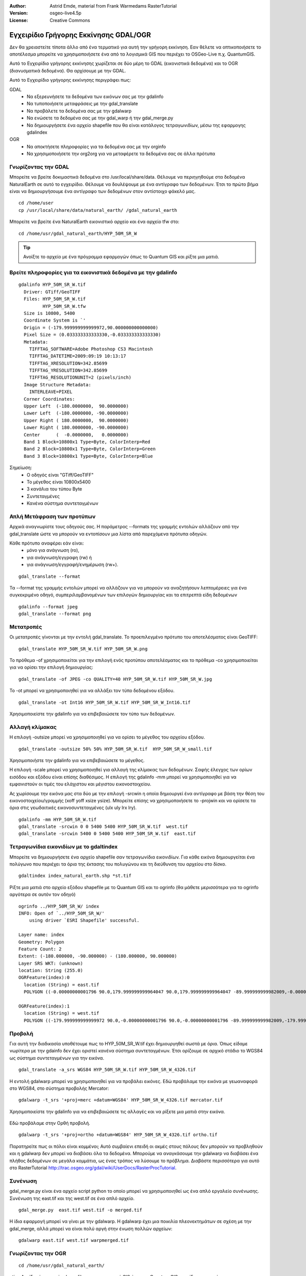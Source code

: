 :Author: Astrid Emde, material from Frank Warmedams RasterTutorial
:Version: osgeo-live4.5p
:License: Creative Commons

.. image:: /images/project_logos/logo-GDAL.png
  :scale: 60 %
  :alt: project logo
  :align: right
  :target: http://gdal.org/

.. image:: /images/logos/OSGeo_project.png
  :scale: 100 %
  :alt: OSGeo Project
  :align: right
  :target: http://www.osgeo.org


***************************************
 Εγχειρίδιο Γρήγορης Εκκίνησης GDAL/OGR 
***************************************

Δεν θα χρειαστείτε τίποτα άλλο από ένα τερματικό για αυτή την γρήγορη εκκίνηση. Εαν θέλετε να οπτικοποιήσετε το αποτέλεσμα μπορείτε να χρησιμοποιήσετε ένα από τα λογισμικά GIS που περιέχει το OSGeo-Live π.χ. QuantumGIS.

Αυτό το Εγχειρίδιο γρήγορης εκκίνησης χωρίζεται σε δύο μέρη το GDAL (εικονιστικά δεδομένα) και το OGR (διανυσματικά δεδομένα). Θα αρχίσουμε με την GDAL.

Αυτό το Εγχειρίδιο γρήγορης εκκίνησης περιγράφει πως:

GDAL
  * Να εξερευνήσετε τα δεδομένα των εικόνων σας με την gdalinfo 
  * Να τυποποιήσετε μεταφράσεις με την gdal_translate
  * Να προβάλετε τα δεδομένα σας με την gdalwarp
  * Να ενώσετε τα δεδομένα σας με την gdal_warp ή την gdal_merge.py
  * Να δημιουργήσετε ένα αρχείο shapefile που θα είναι κατάλογος τετραγωνιδίων, μέσω της εφαρμογης gdalindex

  
OGR
  * Να αποκτήσετε πληροφορίες για τα δεδομένα σας με την orginfo
  * Να χρησιμοποιήσετε την org2org για να μεταφέρετε τα δεδομένα σας σε άλλα πρότυπα

 

Γνωρίζοντας την GDAL
====================

Μπορείτε να βρείτε δοκιμαστικά δεδομένα στο /usr/local/share/data. Θέλουμε να περιηγηθούμε στα δεδομένα NaturalEarth σε αυτό το εγχειρίδιο. Θέλουμε να δουλέψουμε με ένα αντίγραφο των δεδομένων. Έτσι το πρώτο βήμα είναι να δημιουργήσουμε ένα αντίγραφο των δεδομένων στον αντίστοιχο φάκελό μας.
:: 
  
  cd /home/user
  cp /usr/local/share/data/natural_earth/ /gdal_natural_earth 

 
Μπορείτε να βρείτε ένα NaturalEarth εικονιστικό αρχείο και ένα αρχείο tfw στο: 
:: 
  
  cd /home/usr/gdal_natural_earth/HYP_50M_SR_W


.. tip:: Ανοίξτε το αρχείο με ένα πρόγραμμα εφαρμογών όπως το Quantum GIS και ρίξτε μια ματιά.


Βρείτε πληροφορίες για τα εικονιστικά δεδομένα με την gdalinfo
==============================================================
:: 
  
      gdalinfo HYP_50M_SR_W.tif 
	Driver: GTiff/GeoTIFF
	Files: HYP_50M_SR_W.tif
	       HYP_50M_SR_W.tfw
	Size is 10800, 5400
	Coordinate System is `'
	Origin = (-179.999999999999972,90.000000000000000)
	Pixel Size = (0.033333333333330,-0.033333333333330)
	Metadata:
	  TIFFTAG_SOFTWARE=Adobe Photoshop CS3 Macintosh
	  TIFFTAG_DATETIME=2009:09:19 10:13:17
	  TIFFTAG_XRESOLUTION=342.85699
	  TIFFTAG_YRESOLUTION=342.85699
	  TIFFTAG_RESOLUTIONUNIT=2 (pixels/inch)
	Image Structure Metadata:
	  INTERLEAVE=PIXEL
	Corner Coordinates:
	Upper Left  (-180.0000000,  90.0000000) 
	Lower Left  (-180.0000000, -90.0000000) 
	Upper Right ( 180.0000000,  90.0000000) 
	Lower Right ( 180.0000000, -90.0000000) 
	Center      (  -0.0000000,   0.0000000) 
	Band 1 Block=10800x1 Type=Byte, ColorInterp=Red
	Band 2 Block=10800x1 Type=Byte, ColorInterp=Green
	Band 3 Block=10800x1 Type=Byte, ColorInterp=Blue

Σημείωση: 
  * Ο οδηγός είναι "GTiff/GeoTIFF"
  * Το μέγεθος είναι 10800x5400
  * 3 κανάλια του τύπου Byte
  * Συντεταγμένες
  * Κανένα σύστημα συντεταγμένων
 



Απλή Μετάφραση των προτύπων
===========================

Αρχικά αναγνωρίστε τους οδηγούς σας. Η παράμετρος --formats της γραμμής εντολών αλλάζουν από την gdal_translate ώστε να μπορούν να εντοπίσουν μια λίστα από παρεχόμενα πρότυπα οδηγών. 

Κάθε πρότυπο αναφέρει εάν είναι: 
  * μόνο για ανάγνωση (ro), 
  * για ανάγνωση/εγγραφη (rw) ή 
  * για ανάγνωση/εγγραφή/ενημέρωση (rw+).

::
 
 gdal_translate --format

Τα --format της γραμμής εντολών μπορεί να αλλάζουν για να μπορούν να αναζητήσουν λεπτομέρειες για ένα συγκεκριμένο οδηγό, συμπεριλαμβανομένων των επιλογών δημιουργίας και τα επιτρεπτά είδη δεδομένων 
::

 gdalinfo --format jpeg
 gdal_translate --format png 


Μετατροπές
==========

Οι μετατροπές γίνονται με την εντολή gdal_translate. Το προεπιλεγμένο πρότυπο του αποτελέσματος είναι GeoTIFF: 
::

 gdal_translate HYP_50M_SR_W.tif HYP_50M_SR_W.png 

Το πρόθεμα -of χρησιμοποιείται για την επιλογή ενός προτύπου αποτελέσματος και το πρόθεμα -co χρησιμοποιείται για να ορίσει την επιλογή δημιουργίας:
::

  gdal_translate -of JPEG -co QUALITY=40 HYP_50M_SR_W.tif HYP_50M_SR_W.jpg

Το -ot μπορεί να χρησιμοποιηθεί για να αλλάξει τον τύπο δεδομένου εξόδου.
::
 
   gdal_translate -ot Int16 HYP_50M_SR_W.tif HYP_50M_SR_W_Int16.tif

Χρησιμοποιείστε την gdalinfo για να επιβεβαιώσετε τον τύπο των δεδομένων.


Αλλαγή κλίμακας
===============

Η επιλογή -outsize μπορεί να χρησιμοποιηθεί για να ορίσει το μέγεθος του αρχείου εξόδου.
::

    gdal_translate -outsize 50% 50% HYP_50M_SR_W.tif  HYP_50M_SR_W_small.tif

Χρησιμοποιήστε την gdalinfo για να επιβεβαιώσετε το μέγεθος.

Η επιλογή -scale μπορεί να χρησιμοποιηθεί για αλλαγή της κλίμακας των δεδομένων. Σαφής έλεγχος των ορίων εισόδου και εξόδου είναι επίσης διαθέσιμος. Η επιλογή της gdalinfo -mm μπορεί να χρησιμοποιηθεί για να εμφανιστούν οι τιμές του ελάχιστου και μέγιστου εικονοστοιχείου.

Ας χωρίσουμε την εικόνα μας στα δύο με την επιλογή -srcwin η οποία δημιουργεί ένα αντίγραφο με βάση την θέση του εικονοστοιχείου/γραμμής (xoff yoff xsize ysize). Μπορείτε επίσης να χρησιμοποιήσετε το -projwin και να ορίσετε τα όρια στις γεωδαιτικές εικονοσυντεταγμένες (ulx uly lrx lry).

::

    gdalinfo -mm HYP_50M_SR_W.tif 
    gdal_translate -srcwin 0 0 5400 5400 HYP_50M_SR_W.tif  west.tif
    gdal_translate -srcwin 5400 0 5400 5400 HYP_50M_SR_W.tif  east.tif



Τετραγωνίδια εικονιδίων με το gdaltindex
========================================
Μπορείτε να δημιουργήσετε ένα αρχείο shapefile σαν τετραγωνίδια εικονιδίων. Για κάθε εικόνα δημιουργείται ένα πολύγωνο που περιέχει τα όρια της έκτασης του πολυγώνου και τη διεύθυνση του αρχείου στο δίσκο.


::

 gdaltindex index_natural_earth.shp *st.tif

Ρίξτε μια ματιά στο αρχείο εξόδου shapefile με το Quantum GIS και το ogrinfo (θα μάθετε μερισσότερα για το ogrinfo αργότερα σε αυτόν τον οδηγό)

  .. image:: /images/screenshots/gdal/gdal_gdaltindex.png
     :scale: 80

::

  ogrinfo ../HYP_50M_SR_W/ index
  INFO: Open of `../HYP_50M_SR_W/'
      using driver `ESRI Shapefile' successful.

  Layer name: index
  Geometry: Polygon
  Feature Count: 2
  Extent: (-180.000000, -90.000000) - (180.000000, 90.000000)
  Layer SRS WKT: (unknown)
  location: String (255.0)
  OGRFeature(index):0
    location (String) = east.tif
    POLYGON ((-0.00000000001796 90.0,179.999999999964047 90.0,179.999999999964047 -89.999999999982009,-0.00000000001796 -89.999999999982009,-0.00000000001796 90.0))

  OGRFeature(index):1
    location (String) = west.tif
    POLYGON ((-179.999999999999972 90.0,-0.00000000001796 90.0,-0.00000000001796 -89.999999999982009,-179.999999999999972 -89.999999999982009,-179.999999999999972 90.0))
  

Προβολή
============

Για αυτή την διαδικασία υποθέτουμε πως το HYP_50M_SR_W.tif έχει δημιουργηθεί σωστά με 
όρια. Όπως είδαμε νωρίτερα με την gdainfo δεν έχει οριστεί κανένα σύστημα συντεταγμένων. Έτσι ορίζουμε σε αρχικό στάδιο το WGS84 ως σύστημα συντεταγμένων για την εικόνα.

::

     gdal_translate -a_srs WGS84 HYP_50M_SR_W.tif HYP_50M_SR_W_4326.tif

Η εντολή gdalwarp μπορεί να χρησιμοποιηθεί για να προβάλει εικόνες. Εδώ προβάλαμε
την εικόνα με γεωαναφορά στο WGS84, στο σύστημα προβολής Mercator:     

::

   gdalwarp -t_srs '+proj=merc +datum=WGS84' HYP_50M_SR_W_4326.tif mercator.tif

Χρησιμοποιείστε την gdalinfo για να επιβεβαιώσετε τις αλλαγές και να ρίξετε μια ματιά στην εικόνα.


  .. image:: /images/screenshots/gdal/gdal_mercator.png
     :scale: 80

Εδώ προβάλαμε στην Ορθή προβολή. 

::

   gdalwarp -t_srs '+proj=ortho +datum=WGS84' HYP_50M_SR_W_4326.tif ortho.tif


.. image:: /images/screenshots/gdal/gdal_ortho.png
     :scale: 80

Παρατηρείτε πως οι πόλοι είναι κομμένοι; Αυτό συμβαίενι επειδή οι ακμές στους πόλους
δεν μπορούν να προβληθούν και η gdalwarp δεν μπορεί να διαβάσει όλα τα δεδομένα. Μπορούμε να αναγκάσουμε
την gdalwarp να διαβάσει ένα πλήθος δεδομένων σε μεγάλα κομμάτια, ως ένας τρόπος να
λύσουμε το πρόβλημα. Διαβάστε περισσότερα για αυτό στο RasterTutorial http://trac.osgeo.org/gdal/wiki/UserDocs/RasterProcTutorial. 



Συνένωση
=========

gdal_merge.py είναι ένα αρχείο script python το οποίο μπορεί να χρησιμοποιηθεί ως ένα απλό εργαλείο συνένωσης. Συνένωση της east.tif και της west.tif σε ένα απλό αρχείο.  
::

   gdal_merge.py  east.tif west.tif -o merged.tif

Η ίδια εφαρμογή μπορεί να γίνει με την gdalwarp. Η gdalwarp έχει μια ποικιλία πλεονεκτημάτων σε σχέση με την gdal_merge, αλλά μπορεί να είναι πολύ αργή στην ένωση πολλών αρχείων:
::

   gdalwarp east.tif west.tif warpmerged.tif



Γνωρίζοντας την OGR
===================
:: 
  
  cd /home/usr/gdal_natural_earth/


..tip:: Ανοίξτε ένα αρχείο shape file με μια εφαρμογή GIS όπως το Quantum GIS και ρίξτε μια ματιά.


Πληροφορηθείτε για τα διανυσματικά δεδομένα με την ogrinfo
==========================================================

:: 

  ogrinfo ./natural_earth
  INFO: Open of `../natural_earth/'
      using driver `ESRI Shapefile' successful.
  1: 10m_lakes (Polygon)
  2: 10m_land (Polygon)
  3: 10m_rivers_lake_centerlines (Line String)
  4: 10m-admin-0-countries (Polygon)
  5: 10m_ocean (Polygon)
  6: 10m-urban-area (Polygon)
  7: 10m_populated_places_simple (Point)

Μπορείτε να πάρετε μια σύνοψη για τα δεδομένα σας με την ogrinfo με χρήση του -so.

::

	ogrinfo -so ../natural_earth/ 10m-admin-0-countries
	INFO: Open of `../natural_earth/'
	      using driver `ESRI Shapefile' successful.

	Layer name: 10m-admin-0-countries
	Geometry: Polygon
	Feature Count: 251
	Extent: (-179.999783, -89.999828) - (180.000258, 83.633811)
	Layer SRS WKT:
	GEOGCS["GCS_WGS_1984",
	    DATUM["WGS_1984",
		SPHEROID["WGS_1984",6378137.0,298.257223563]],
	    PRIMEM["Greenwich",0.0],
	    UNIT["Degree",0.0174532925199433]]
	OBJECTID: Integer (9.0)
	COUNTRY: String (100.0)
	FEATURECLA: String (32.0)
	SOV: String (100.0)
	SHAPE_LENG: Real (19.11)
	SHAPE_AREA: Real (19.11)

Εάν χρησιμοποιήσετε την orginfo χωρίς παράμετρο, θα πάρετε μια σύνοψη που αφορά τα δεδομένα σας και στην συνέχεια ένα τμήμα από κάθε σύνολο δεδομένων.
::

	ogrinfo ../natural_earth/ 10m-admin-0-countries



Μπορείτε να προωθήσετε το αποτέλεσμα από την ogrinfo για να χρησιμοποιήσετε το φίλτρο για να πάρετε την απόδοση για την χώρα σας.
:: 

	ogrinfo ../natural_earth/ 10m-admin-0-countries | grep COUNTRY
	
	COUNTRY: String (100.0)
	COUNTRY (String) = Afghanistan
	COUNTRY (String) = Akrotiri Sovereign Base Area
	COUNTRY (String) = Aland
	COUNTRY (String) = Albania
	COUNTRY (String) = Algeria
	COUNTRY (String) = American Samoa
	COUNTRY (String) = Andorra
	....

Μπορείτε να μετατρέψετε τα δεδομένα σας σε άλλα πρότυπα. Μπορείτε να δείτε την λίστα με τα πρότυπα που υποστηρίζονται με την εντολή --formats.


Χρήση της ogr2ogr για μετατροπή δεδομένων μεταξύ αρχείων προτύπων
=================================================================
Μπορείτε να χρησιμοποιήσετε το ugr2ogr για να μετατρέψετε τα απλά αντικείμενα των δεδομένων σε διάφορα αρχεία προτύπων. Μπορείτε να χρησιμοποιήσετε την εντολή --format για να δείτε την λίστα με τα πρότυπα που υποστηρίζονται με την ανάγνωση/εγγραφή πληροφοριών.


Μετατροπή των χωρών σε GML.
::

  ogr2ogr --formats
  ogr2ogr -f GML countries.xml 10m-admin-0-countries.shp	  


Πράγματα να προσπαθήσετε
========================

Εδώ υπάρχουν κάποιες πρόσθετες προκλήσεις για να προσπαθήσετε:

#. Χρησιμοποιήστε την gdalwarp ή την gdal_merge.py για να ενώσετε τα δεδομένα σας

#. Χρησιμοποιήστε την gdaladdo για να δημιουργήσετε διάφορες επισκοπήσεις

#. Το QGIS χρησιμοποιεί τις GDAL/OGR προκειμένου να υποστηρίξει διάφορους τύπους. Παρέχει επίσης και το GdalTools Plugin για πρόσβαση σε εικονιστικά δεδομένα. Αυτή η εφαρμογή ενσωματώνει τα εργαλεία της gdal στο QGIS. 

#. Χρησιμοποιήστε την ogr2ogr για να εισάγετε/εξάγετε τα διανυσματικά σας δεδομένα σε άλλους τύπους δεδομένων όπως την PostGIS. Ρίξτε μια ματια τις επιλογές που παρέχει το ogr2ogr.

#. Χρησιμοποιήστε το QGIS plugin OGR-Layer-Konverter.


Τι ακολουθεί;
=============

Αυτό είναι μόνο το πρώτο βήμα για την χρήση της GDAL και του OGR. Υπάρχουν πολλές ακόμα λειτουργίες που μπορούμε να χρησιμοποιήσουμε. 


Κεντρική ιστοσελίδα GDAL

  http://www.gdal.org

Όλα για το OGR

  http://gdal.org/ogr/index.html

Εκμάθηση GDAL

  http://trac.osgeo.org/gdal/wiki/UserDocs/RasterProcTutorial
